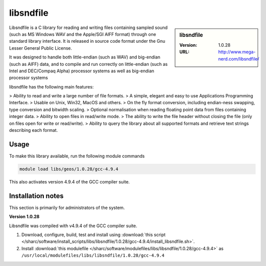 .. _libsndfile_sharc:

libsndfile
==========

.. sidebar:: libsndfile

   :Version: 1.0.28
   :URL: http://www.mega-nerd.com/libsndfile/

Libsndfile is a C library for reading and writing files containing sampled sound (such as MS Windows WAV and the Apple/SGI AIFF format) through one standard library interface. It is released in source code format under the Gnu Lesser General Public License. 

It was designed to handle both little-endian (such as WAV) and big-endian (such as AIFF) data, and to compile and run correctly on little-endian (such as Intel and DEC/Compaq Alpha) processor systems as well as big-endian processor systems

libsndfile has the following main features:


> Ability to read and write a large number of file formats.
> A simple, elegant and easy to use Applications Programming Interface.
> Usable on Unix, Win32, MacOS and others.
> On the fly format conversion, including endian-ness swapping, type conversion and bitwidth scaling.
> Optional normalisation when reading floating point data from files containing integer data.
> Ability to open files in read/write mode.
> The ability to write the file header without closing the file (only on files open for write or read/write).
> Ability to query the library about all supported formats and retrieve text strings describing each format. 

Usage
-----
To make this library available, run the following module commands

.. code-block:: none

    module load libs/geos/1.0.28/gcc-4.9.4

This also activates version 4.9.4 of the GCC compiler suite.

Installation notes
------------------
This section is primarily for administrators of the system.

**Version 1.0.28**

Libsndfile was compiled with v4.9.4 of the GCC compiler suite.

#. Download, configure, build, test and install using :download:`this script </sharc/software/install_scripts/libs/libsndfile/1.0.28/gcc-4.9.4/install_libsndfile.sh>`. 
#. Install :download:`this modulefile </sharc/software/modulefiles/libs/libsndfile/1.0.28/gcc-4.9.4>` as ``/usr/local/modulefiles/libs/libsndfile/1.0.28/gcc-4.9.4``

